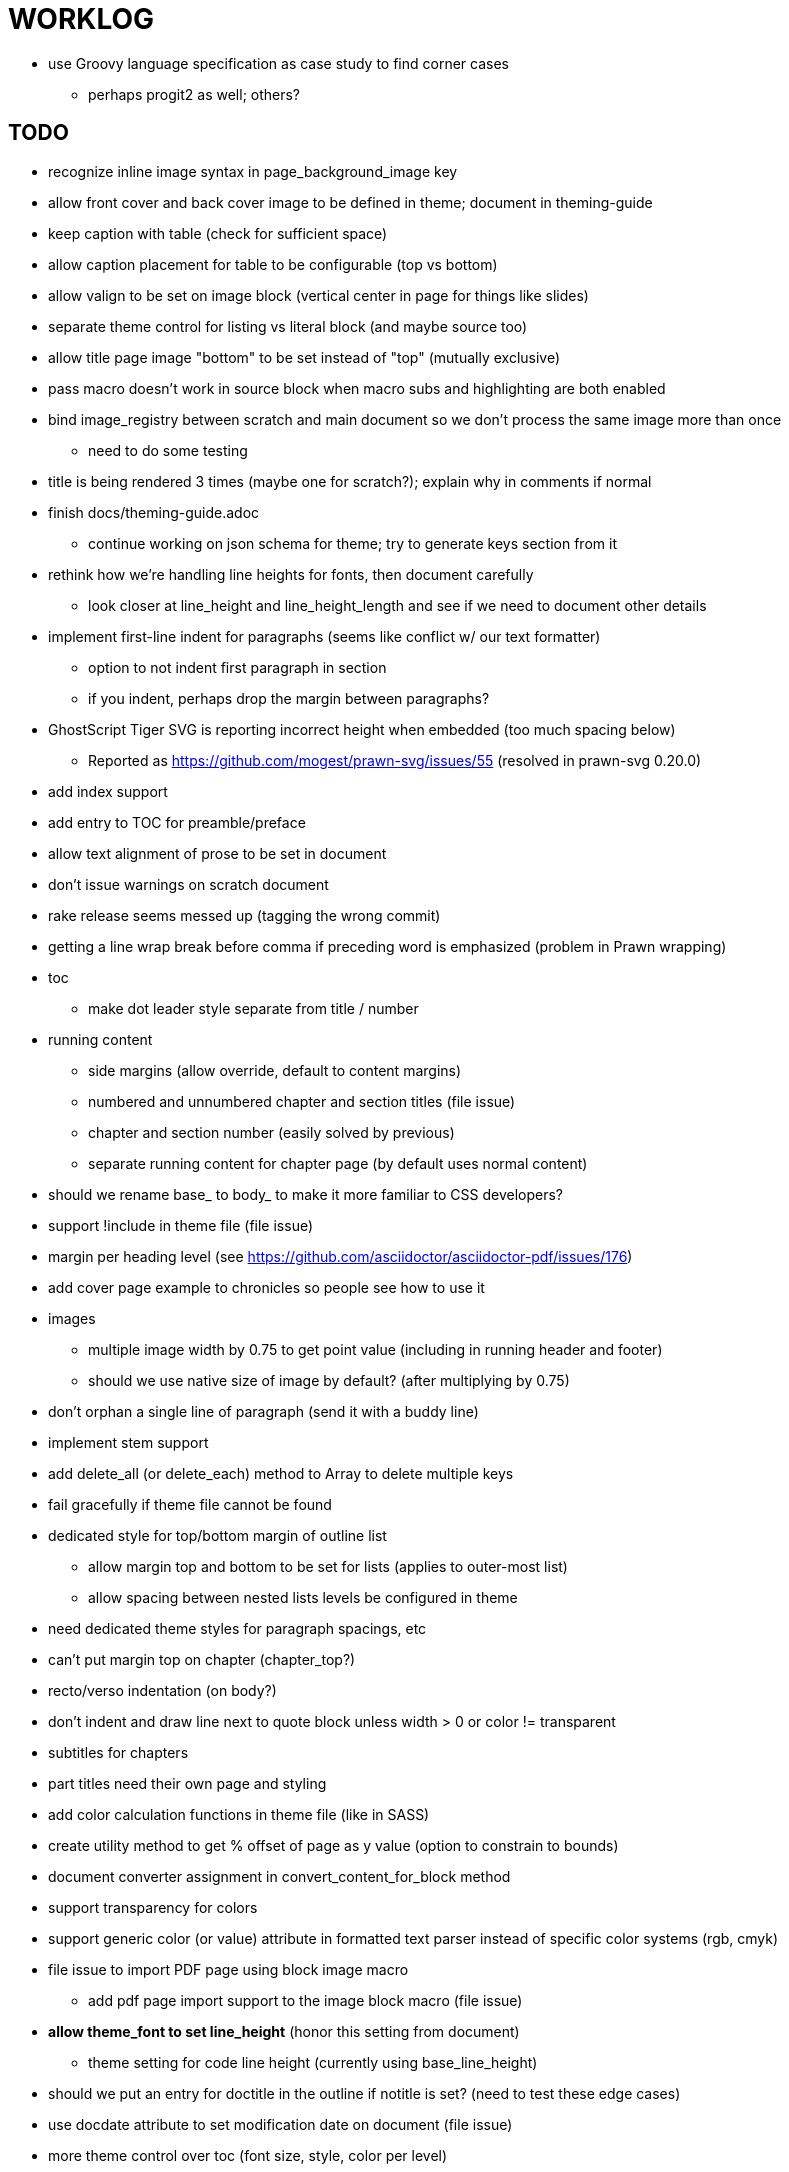= WORKLOG

* use Groovy language specification as case study to find corner cases
  - perhaps progit2 as well; others?

== TODO

* recognize inline image syntax in page_background_image key
* allow front cover and back cover image to be defined in theme; document in theming-guide
* keep caption with table (check for sufficient space)
* allow caption placement for table to be configurable (top vs bottom)
* allow valign to be set on image block (vertical center in page for things like slides)
* separate theme control for listing vs literal block (and maybe source too)
* allow title page image "bottom" to be set instead of "top" (mutually exclusive)

* pass macro doesn't work in source block when macro subs and highlighting are both enabled
* bind image_registry between scratch and main document so we don't process the same image more than once
  - need to do some testing
* title is being rendered 3 times (maybe one for scratch?); explain why in comments if normal
* finish docs/theming-guide.adoc
  - continue working on json schema for theme; try to generate keys section from it
* rethink how we're handling line heights for fonts, then document carefully
  - look closer at line_height and line_height_length and see if we need to document other details
* implement first-line indent for paragraphs (seems like conflict w/ our text formatter)
  - option to not indent first paragraph in section
  - if you indent, perhaps drop the margin between paragraphs?
* GhostScript Tiger SVG is reporting incorrect height when embedded (too much spacing below)
  - Reported as https://github.com/mogest/prawn-svg/issues/55 (resolved in prawn-svg 0.20.0)
* add index support
* add entry to TOC for preamble/preface
* allow text alignment of prose to be set in document
* don't issue warnings on scratch document
* rake release seems messed up (tagging the wrong commit)
* getting a line wrap break before comma if preceding word is emphasized (problem in Prawn wrapping)
* toc
  - make dot leader style separate from title / number
* running content
  - side margins (allow override, default to content margins)
  - numbered and unnumbered chapter and section titles (file issue)
  - chapter and section number (easily solved by previous)
  - separate running content for chapter page (by default uses normal content)
* should we rename base_ to body_ to make it more familiar to CSS developers?
* support !include in theme file (file issue)
* margin per heading level (see https://github.com/asciidoctor/asciidoctor-pdf/issues/176)
* add cover page example to chronicles so people see how to use it
* images
  - multiple image width by 0.75 to get point value (including in running header and footer)
  - should we use native size of image by default? (after multiplying by 0.75)
* don't orphan a single line of paragraph (send it with a buddy line)
* implement stem support
* add delete_all (or delete_each) method to Array to delete multiple keys
* fail gracefully if theme file cannot be found
* dedicated style for top/bottom margin of outline list
  - allow margin top and bottom to be set for lists (applies to outer-most list)
  - allow spacing between nested lists levels be configured in theme
* need dedicated theme styles for paragraph spacings, etc
* can't put margin top on chapter (chapter_top?)
* recto/verso indentation (on body?)
* don't indent and draw line next to quote block unless width > 0 or color != transparent
* subtitles for chapters
* part titles need their own page and styling
* add color calculation functions in theme file (like in SASS)
* create utility method to get % offset of page as y value (option to constrain to bounds)
* document converter assignment in convert_content_for_block method
* support transparency for colors
* support generic color (or value) attribute in formatted text parser instead of specific color systems (rgb, cmyk)
* file issue to import PDF page using block image macro
  - add pdf page import support to the image block macro (file issue)
* **allow theme_font to set line_height** (honor this setting from document)
  - theme setting for code line height (currently using base_line_height)
* should we put an entry for doctitle in the outline if notitle is set? (need to test these edge cases)
* use docdate attribute to set modification date on document (file issue)
* more theme control over toc (font size, style, color per level)
* don't allow formatted text (e.g., monospace) in toc entries
* prevent title-logo-image from spilling to next page (same with title content)
* document what each keep_together is doing / expects
  - keep_together really needs to pick up the inherited horizontal bounds or else measurement is inaccurate
* code cleanups (regexps to constants, nil? checks and such)
  - fix the background color mess in convert_table
  - extract regex in ThemeLoader into constant
  - remove dead code dealing with margins
  - decide how we want to format theme_loader.rb (should be consistent)
  - split prawn_ext/extensions into individual files based on function
* enable line above (or below?) title on title page (file issue)
* enable text_transform for table foot row
* file upstream issue for Prawn to warn if it can't resolve a glpyh (or monkeypatch it)
* support web fonts; use uri-cache to avoid redundant fetching
* allow pdf-page-layout (portrait || landscape) to be set in document
* attribute or role to control table shading (all, even, odd) (or call it striped like bootstrap?)
* make conum glyphs configurable in theme (use reference table to resolve)
* do we still need the converter hack in convert_content_for_block? (seems to be needed for admonitions)
* avoid getting an empty last page (example: colist at bottom of page can cause this)
* utility to coerce the color value transparent to nil (better handling in general)
* CJK and/or multilingual support
* description list term should keep together with content (file issue)
* hardbreak in table cell results in extra endline (likely not normalizing cell content)
* remove pdfmarks file after optimizing
* add note to README that Prawn will subset any fonts provided
* look into single_line + shrink_to_fit in listings, perhaps other places
* refactor as Prawn view to avoid method name conflicts (also see https://github.com/prawnpdf/prawn/issues/802)
* make CodeRay theme colors configurable (in theme?)
* create proper default (Asciidoctor) theme
* list bullet in ordered list needs to grow with length of number
* document how the treetop parser is rebuilt
* rewrite optimize-pdf using rghost
  - add Optimizer class; wire to cli
* use ImageMagick to uncompress PNG images before reading them (could also just document this)
* rework font so we can set actual height, calculate x_height internally (use 1em for spacings)
* padding top and bottom on content affects height_of calculations (need to review)
* code font needs to support more than just ascii (Golo license block is an example)
* don't cutoff content in partintro
* use padding from theme around admonition block content
* use padding from theme around block quote content
* add admonition_label_font_color to theme
* remove remaining uses of vertical_rhythm and horizontal_rhythm
* honor safe mode rules
* allow cover images to be specified by theme as a fallback
* verify cover image exists; fail gracefully with warning
* using fallback fonts significantly slows down Prawn because it checks every letter every time (see https://github.com/prawnpdf/prawn/blob/master/lib/prawn/text/formatted/box.rb#L427-L434)
* print scratch.pdf file if verbose / trace mode is on in Asciidoctor
* introduce setting to indent section content
* design merge margin logic (like for admonition block)
* rename default theme to docbook theme, make default the Asciidoctor theme (should we have a base theme?)
* allow relative font size for inline code to be set (perhaps a percentage or em value? there are problems with this in arranger)
* set defaults in ThemeLoader for required theme settings like prose_margin_top/bottom so we don't need fallbacks in code
* implement orphan sentences for paragraph
* apply line height metrics for table content
  - figure out how to adjust line height for monospaced cell content
  - figure out how to layout regular cell content to adjust for line height
* document the typeset_text methods very clearly
* move check for node.title? inside layout_caption
* theme idea / tester: see sandbox/ebook-learn_version_control_with_git-SAMPLE.pdf
* make alternating page title position optional (via theme?)
* BUG: page numbers are off in Clojure Cookbook
* fix passthrough placeholders that get caught up in syntax highlighting (see https://github.com/asciidoctor/asciidoctor/blob/master/test/blocks_test.rb#L2258-L2277)
* we could eliminate some of the tags we're currently matching in the formatted text parser (e.g., link)
* add Preamble to TOC
* NOTE prawn-svg supports loading from a URI
* honor font defs in SVG (to get M+ 1p); prawn-svg supports loading fonts; need to pass fonts to prawn-svg
* should we support % as a unit in theme (divides by 100 and sets float value)?
* disable monospace color in headings
* add source language to upper-left corner of listing block

* enable pagenums attribute by default (may require changes to how we handle attributes)
* start page numbering on first page if no title page

* implement quote style from default Asciidoctor stylesheet
* reorganize Prawn extensions (see prawn-table for example)
* rename "theme" to "style"?
* restrict custom theme path to jail (or load from load_path)
* implement convert_toc
* can get orphan conum if starts on last line of page (fixed already?)
* only create title page if doctype=book
* italic text in a line of text styled as bold in the theme loses its bold style

* introduce method for start_initial_page?
* make outline a document option (perhaps "outline" like "toc")
* shrink / squeeze source code to avoid wrapping (see original impl in nfjsmag, also shrink_to_fit)
* add bench/ directory for the script to test the speed of the formatted text parser
* start page numbering on page 1 (use /PageLabels reference to make i the title page number)
  - add this feature upstream to Prawn
* *report image only page w/ stamps corruption issue to Prawn*
* add /PageMode /UseOutlines
* what does fopub do to calculate scaling images? reduces width more?
* replace tabs with spaces in source code (Asciidoctor core change?)
* preamble on separate page?
* part on separate page for book doctype? (which other sections?)
* make default image scale width a theme setting
* cli arguments
  - theme (pdf-style, pdf-stylesdir)
  - enable/disable writing pdfmarks file
  - optimize-pdf
* section numbering
* implement footnotes correctly
* image border
* table footer
* flesh out outline more
* flesh out title page more
  - document subtitle (partially solved)
* don't create title page for article doctype
* implement toc and activate if toc is set on document (need to reorder pages)
* inline image
* callbacks for title page, new part, new chapter, etc
* split out render methods for chapter, part, section, etc
* custom subs in verbatim blocks
* captions/titles on all blocks that support them
* make font size and character spacing scaling of inline code part of theme
* customizable character spacing
* might be able to avoid dry run for listing/literal in obvious cases
* implement index of index terms
* bw theme for CodeRay to match output of Pygments bw
* inline tabs should be replaced in layout_prose (etc) when normalize is enabled

* use treetop to parse and evaluate theme file
* make source code highlighting theme configurable (should be now, but has problems with conums)
* use or don't use pad method? check performance

== Documentation

* control page numbering using pagenums attribute
* "Incorrect number of arguments in 'SCN' command" happens when you add a stamp to an imported page
* be mindful that layout_prose adds margin to bottom of content by default (important when working in a bounding box)
* ttfunk does not support ligatures (e.g., fi -> ﬁ); we could do this manually in post_replacements

== Potential Optimizations

* if autofit is set on a listing/literal block that has conums, we are splitting fragments by line twice

== Usage Optimizations

* uncompress PNG files
* avoid the fallback font if possible (use full fonts in your theme)

== Open Questions

== Design

* remove/reduce padding above heading when it appears at the start of a page?
* Default line height?
* Should the heading sizes be calculated according to the default font size?
* Page margins
* Body indentation?
  - recto / verso indentation?
* Size of masthead / footer
* Line separating masthead / footer?
* Separate title page
* Start chapter on new page?
* Special layout for chapter page?

=== Theme

* keep or drop base_ prefix in theme? I think we should keep it because it provides context elsewhere in the document (e.g. $base_font_size vs $font_size)

== Resources

* https://code.google.com/p/origami-pdf/[Origami PDF: A PDF inspection library]
* https://github.com/a1ee9b/PrintPretty[A theme for PDF designed for printing]
